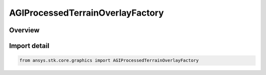 AGIProcessedTerrainOverlayFactory
=================================

.. py:class:: ansys.stk.core.graphics.AGIProcessedTerrainOverlayFactory

   Bases: :py:class:`~ansys.stk.core.graphics.IAGIProcessedTerrainOverlayFactory`

   A terrain overlay for handling AGI Processed Terrain (PDTT) files.

.. py:currentmodule:: AGIProcessedTerrainOverlayFactory

Overview
--------


Import detail
-------------

.. code-block:: python

    from ansys.stk.core.graphics import AGIProcessedTerrainOverlayFactory



